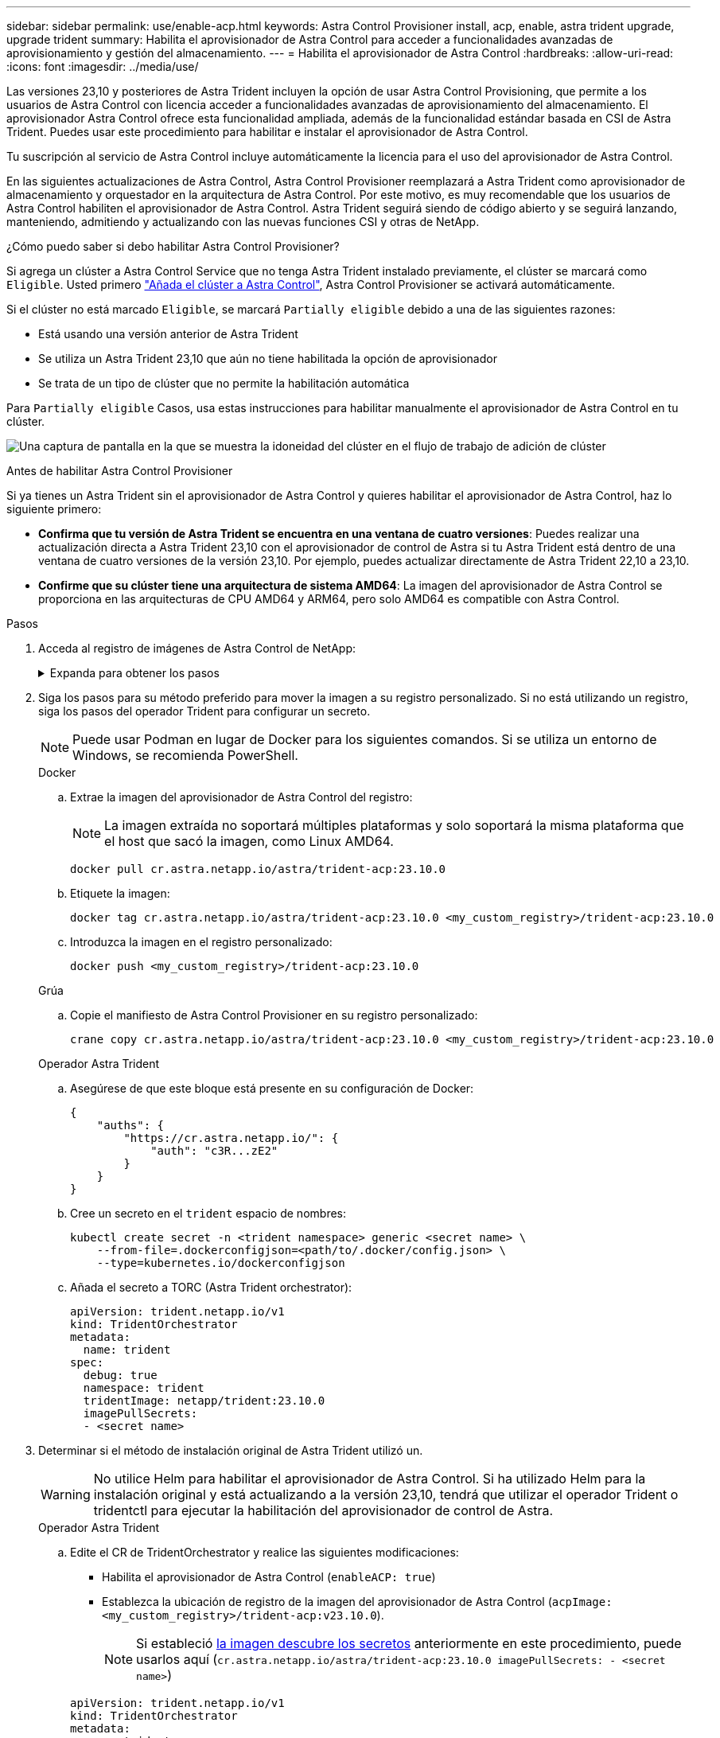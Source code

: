 ---
sidebar: sidebar 
permalink: use/enable-acp.html 
keywords: Astra Control Provisioner install, acp, enable, astra trident upgrade, upgrade trident 
summary: Habilita el aprovisionador de Astra Control para acceder a funcionalidades avanzadas de aprovisionamiento y gestión del almacenamiento. 
---
= Habilita el aprovisionador de Astra Control
:hardbreaks:
:allow-uri-read: 
:icons: font
:imagesdir: ../media/use/


[role="lead"]
Las versiones 23,10 y posteriores de Astra Trident incluyen la opción de usar Astra Control Provisioning, que permite a los usuarios de Astra Control con licencia acceder a funcionalidades avanzadas de aprovisionamiento del almacenamiento. El aprovisionador Astra Control ofrece esta funcionalidad ampliada, además de la funcionalidad estándar basada en CSI de Astra Trident. Puedes usar este procedimiento para habilitar e instalar el aprovisionador de Astra Control.

Tu suscripción al servicio de Astra Control incluye automáticamente la licencia para el uso del aprovisionador de Astra Control.

En las siguientes actualizaciones de Astra Control, Astra Control Provisioner reemplazará a Astra Trident como aprovisionador de almacenamiento y orquestador en la arquitectura de Astra Control. Por este motivo, es muy recomendable que los usuarios de Astra Control habiliten el aprovisionador de Astra Control. Astra Trident seguirá siendo de código abierto y se seguirá lanzando, manteniendo, admitiendo y actualizando con las nuevas funciones CSI y otras de NetApp.

.¿Cómo puedo saber si debo habilitar Astra Control Provisioner?
Si agrega un clúster a Astra Control Service que no tenga Astra Trident instalado previamente, el clúster se marcará como `Eligible`. Usted primero link:../get-started/add-first-cluster.html["Añada el clúster a Astra Control"], Astra Control Provisioner se activará automáticamente.

Si el clúster no está marcado `Eligible`, se marcará `Partially eligible` debido a una de las siguientes razones:

* Está usando una versión anterior de Astra Trident
* Se utiliza un Astra Trident 23,10 que aún no tiene habilitada la opción de aprovisionador
* Se trata de un tipo de clúster que no permite la habilitación automática


Para `Partially eligible` Casos, usa estas instrucciones para habilitar manualmente el aprovisionador de Astra Control en tu clúster.

image:ac-acp-eligibility.png["Una captura de pantalla en la que se muestra la idoneidad del clúster en el flujo de trabajo de adición de clúster"]

.Antes de habilitar Astra Control Provisioner
Si ya tienes un Astra Trident sin el aprovisionador de Astra Control y quieres habilitar el aprovisionador de Astra Control, haz lo siguiente primero:

* *Confirma que tu versión de Astra Trident se encuentra en una ventana de cuatro versiones*: Puedes realizar una actualización directa a Astra Trident 23,10 con el aprovisionador de control de Astra si tu Astra Trident está dentro de una ventana de cuatro versiones de la versión 23,10. Por ejemplo, puedes actualizar directamente de Astra Trident 22,10 a 23,10.
* *Confirme que su clúster tiene una arquitectura de sistema AMD64*: La imagen del aprovisionador de Astra Control se proporciona en las arquitecturas de CPU AMD64 y ARM64, pero solo AMD64 es compatible con Astra Control.


.Pasos
. Acceda al registro de imágenes de Astra Control de NetApp:
+
.Expanda para obtener los pasos
[%collapsible]
====
.. Inicia sesión en la interfaz de usuario de Astra Control Service y registra tu ID de cuenta de Astra Control.
+
... Seleccione el icono de figura en la parte superior derecha de la página.
... Seleccione *acceso API*.
... Escriba su ID de cuenta.


.. En la misma página, selecciona *Generar token de API* y copia la cadena de token de API en el portapapeles y guárdalo en tu editor.
.. Inicia sesión en el registro de Astra Control usando el método que prefieras:
+
[source, docker]
----
docker login cr.astra.netapp.io -u <account-id> -p <api-token>
----
+
[source, crane]
----
crane auth login cr.astra.netapp.io -u <account-id> -p <api-token>
----


====
. Siga los pasos para su método preferido para mover la imagen a su registro personalizado. Si no está utilizando un registro, siga los pasos del operador Trident para configurar un secreto.
+

NOTE: Puede usar Podman en lugar de Docker para los siguientes comandos. Si se utiliza un entorno de Windows, se recomienda PowerShell.

+
[role="tabbed-block"]
====
.Docker
--
.. Extrae la imagen del aprovisionador de Astra Control del registro:
+

NOTE: La imagen extraída no soportará múltiples plataformas y solo soportará la misma plataforma que el host que sacó la imagen, como Linux AMD64.

+
[source, console]
----
docker pull cr.astra.netapp.io/astra/trident-acp:23.10.0
----
.. Etiquete la imagen:
+
[source, console]
----
docker tag cr.astra.netapp.io/astra/trident-acp:23.10.0 <my_custom_registry>/trident-acp:23.10.0
----
.. Introduzca la imagen en el registro personalizado:
+
[source, console]
----
docker push <my_custom_registry>/trident-acp:23.10.0
----


--
.Grúa
--
.. Copie el manifiesto de Astra Control Provisioner en su registro personalizado:
+
[listing]
----
crane copy cr.astra.netapp.io/astra/trident-acp:23.10.0 <my_custom_registry>/trident-acp:23.10.0
----


--
.Operador Astra Trident
--
.. Asegúrese de que este bloque está presente en su configuración de Docker:
+
[listing]
----
{
    "auths": {
        "https://cr.astra.netapp.io/": {
            "auth": "c3R...zE2"
        }
    }
}
----
.. [[pull-secrets]]Cree un secreto en el `trident` espacio de nombres:
+
[listing]
----
kubectl create secret -n <trident namespace> generic <secret name> \
    --from-file=.dockerconfigjson=<path/to/.docker/config.json> \
    --type=kubernetes.io/dockerconfigjson
----
.. Añada el secreto a TORC (Astra Trident orchestrator):
+
[listing]
----
apiVersion: trident.netapp.io/v1
kind: TridentOrchestrator
metadata:
  name: trident
spec:
  debug: true
  namespace: trident
  tridentImage: netapp/trident:23.10.0
  imagePullSecrets:
  - <secret name>
----


--
====
. Determinar si el método de instalación original de Astra Trident utilizó un.
+

WARNING: No utilice Helm para habilitar el aprovisionador de Astra Control. Si ha utilizado Helm para la instalación original y está actualizando a la versión 23,10, tendrá que utilizar el operador Trident o tridentctl para ejecutar la habilitación del aprovisionador de control de Astra.

+
[role="tabbed-block"]
====
.Operador Astra Trident
--
.. Edite el CR de TridentOrchestrator y realice las siguientes modificaciones:
+
*** Habilita el aprovisionador de Astra Control (`enableACP: true`)
*** Establezca la ubicación de registro de la imagen del aprovisionador de Astra Control (`acpImage: <my_custom_registry>/trident-acp:v23.10.0`).
+

NOTE: Si estableció <<pull-secrets,la imagen descubre los secretos>> anteriormente en este procedimiento, puede usarlos aquí (`cr.astra.netapp.io/astra/trident-acp:23.10.0 imagePullSecrets: - <secret name>`)



+
[listing, subs="+quotes"]
----
apiVersion: trident.netapp.io/v1
kind: TridentOrchestrator
metadata:
  name: trident
spec:
  debug: true
  namespace: trident
  *enableACP: true*
  *acpImage: <my_custom_registry>/trident-acp:v23.10.0*
----
.. Aplicar los cambios:
+
[listing]
----
kubectl -n trident apply -f tridentorchestrator_cr.yaml
----
.. Actualiza la configuración de Astra Trident para que disfrutes de la nueva `trident-acp` se ha implementado el contenedor:
+

NOTE: Para los clústeres que ejecutan Kubernetes 1,24 o una versión anterior, utilice `bundle_pre_1_25.yaml`. Para los clústeres que ejecutan Kubernetes 1,25 o posterior, utilice `bundle_post_1_25.yaml`.

+
[listing]
----
kubectl -n trident apply -f trident-installer-23.10.0/deploy/<bundle-name.yaml>
----
.. Compruebe que se han creado el operador, el despliegue y los replicasets.
+
[listing]
----
kubectl get all -n <operator-namespace>
----
+

IMPORTANT: Solo debe haber *una instancia* del operador en un clúster de Kubernetes. No cree varias implementaciones del operador Trident.

.. Compruebe el `trident-acp` container se está ejecutando y eso `acpVersion` es `23.10.0` con el estado de `Installed`:
+
[listing]
----
kubectl get torc -o yaml
----
+
Respuesta:

+
[listing]
----
status:
  acpVersion: 23.10.0
  currentInstallationParams:
    ...
    acpImage: <my_custom_registry>/trident-acp:v23.10.0
    enableACP: "true"
    ...
  ...
  status: Installed
----


--
.tridentctl
--
.. https://docs.netapp.com/us-en/trident/trident-managing-k8s/upgrade-tridentctl.html["Desinstale Astra Trident"^].
.. Vuelva a instalar Astra Trident con el aprovisionador de control de Astra habilitado (`--enable-acp=true`):
+
[listing]
----
./tridentctl -n trident install --enable-acp=true --acp-image=mycustomregistry/trident-acp:v23.10
----
.. Confirme que se ha habilitado el aprovisionador de Astra Control:
+
[listing]
----
./tridentctl -n trident version
----
+
Respuesta:

+
[listing]
----
+----------------+----------------+-------------+ | SERVER VERSION | CLIENT VERSION | ACP VERSION | +----------------+----------------+-------------+ | 23.10.0 | 23.10.0 | 23.10.0. | +----------------+----------------+-------------+
----


--
====


.Resultado
Después de instalar el aprovisionador de Astra Control, el clúster que aloja el aprovisionador en la interfaz de usuario de Astra Control mostrará una `ACP version` en lugar de `Trident version` campo y núm. de versión instalada actual.

image:ac-acp-version.png["Una captura de pantalla que muestra la ubicación de la versión de ACP en la interfaz de usuario de"]

.Si quiere más información
* https://docs.netapp.com/us-en/trident/trident-managing-k8s/upgrade-operator-overview.html["Documentación sobre actualizaciones de Astra Trident"^]

